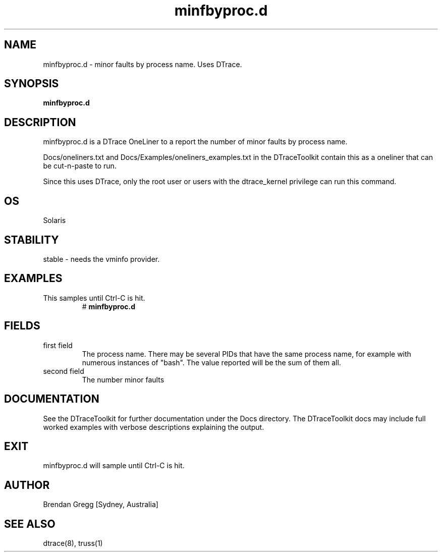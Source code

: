 .TH minfbyproc.d 8  "$Date:: 2007-08-05 #$" "USER COMMANDS"
.SH NAME
minfbyproc.d \- minor faults by process name. Uses DTrace.
.SH SYNOPSIS
.B minfbyproc.d
.SH DESCRIPTION
minfbyproc.d is a DTrace OneLiner to a report the number of minor
faults by process name.

Docs/oneliners.txt and Docs/Examples/oneliners_examples.txt
in the DTraceToolkit contain this as a oneliner that can be cut-n-paste
to run.

Since this uses DTrace, only the root user or users with the
dtrace_kernel privilege can run this command.
.SH OS
Solaris
.SH STABILITY
stable - needs the vminfo provider.
.SH EXAMPLES
.TP
This samples until Ctrl\-C is hit.
# 
.B minfbyproc.d
.PP
.SH FIELDS
.TP
first field
The process name. There may be several PIDs that have the 
same process name, for example with numerous instances of "bash". The
value reported will be the sum of them all.
.TP
second field
The number minor faults
.PP
.SH DOCUMENTATION
See the DTraceToolkit for further documentation under the 
Docs directory. The DTraceToolkit docs may include full worked
examples with verbose descriptions explaining the output.
.SH EXIT
minfbyproc.d will sample until Ctrl\-C is hit.
.SH AUTHOR
Brendan Gregg
[Sydney, Australia]
.SH SEE ALSO
dtrace(8), truss(1)

